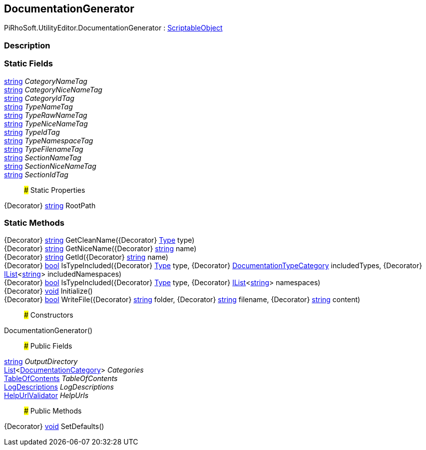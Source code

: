 [#editor/documentation-generator]

## DocumentationGenerator

PiRhoSoft.UtilityEditor.DocumentationGenerator : https://docs.unity3d.com/ScriptReference/ScriptableObject.html[ScriptableObject^]

### Description

### Static Fields

https://docs.microsoft.com/en-us/dotnet/api/System.String[string^] _CategoryNameTag_::

https://docs.microsoft.com/en-us/dotnet/api/System.String[string^] _CategoryNiceNameTag_::

https://docs.microsoft.com/en-us/dotnet/api/System.String[string^] _CategoryIdTag_::

https://docs.microsoft.com/en-us/dotnet/api/System.String[string^] _TypeNameTag_::

https://docs.microsoft.com/en-us/dotnet/api/System.String[string^] _TypeRawNameTag_::

https://docs.microsoft.com/en-us/dotnet/api/System.String[string^] _TypeNiceNameTag_::

https://docs.microsoft.com/en-us/dotnet/api/System.String[string^] _TypeIdTag_::

https://docs.microsoft.com/en-us/dotnet/api/System.String[string^] _TypeNamespaceTag_::

https://docs.microsoft.com/en-us/dotnet/api/System.String[string^] _TypeFilenameTag_::

https://docs.microsoft.com/en-us/dotnet/api/System.String[string^] _SectionNameTag_::

https://docs.microsoft.com/en-us/dotnet/api/System.String[string^] _SectionNiceNameTag_::

https://docs.microsoft.com/en-us/dotnet/api/System.String[string^] _SectionIdTag_::

### Static Properties

{Decorator} https://docs.microsoft.com/en-us/dotnet/api/System.String[string^] RootPath

### Static Methods

{Decorator} https://docs.microsoft.com/en-us/dotnet/api/System.String[string^] GetCleanName({Decorator} https://docs.microsoft.com/en-us/dotnet/api/System.Type[Type^] type)::

{Decorator} https://docs.microsoft.com/en-us/dotnet/api/System.String[string^] GetNiceName({Decorator} https://docs.microsoft.com/en-us/dotnet/api/System.String[string^] name)::

{Decorator} https://docs.microsoft.com/en-us/dotnet/api/System.String[string^] GetId({Decorator} https://docs.microsoft.com/en-us/dotnet/api/System.String[string^] name)::

{Decorator} https://docs.microsoft.com/en-us/dotnet/api/System.Boolean[bool^] IsTypeIncluded({Decorator} https://docs.microsoft.com/en-us/dotnet/api/System.Type[Type^] type, {Decorator} <<editor/documentation-type-category,DocumentationTypeCategory>> includedTypes, {Decorator} https://docs.microsoft.com/en-us/dotnet/api/System.Collections.Generic.IList`1[IList^]<https://docs.microsoft.com/en-us/dotnet/api/System.String[string^]> includedNamespaces)::

{Decorator} https://docs.microsoft.com/en-us/dotnet/api/System.Boolean[bool^] IsTypeIncluded({Decorator} https://docs.microsoft.com/en-us/dotnet/api/System.Type[Type^] type, {Decorator} https://docs.microsoft.com/en-us/dotnet/api/System.Collections.Generic.IList`1[IList^]<https://docs.microsoft.com/en-us/dotnet/api/System.String[string^]> namespaces)::

{Decorator} https://docs.microsoft.com/en-us/dotnet/api/System.Void[void^] Initialize()::

{Decorator} https://docs.microsoft.com/en-us/dotnet/api/System.Boolean[bool^] WriteFile({Decorator} https://docs.microsoft.com/en-us/dotnet/api/System.String[string^] folder, {Decorator} https://docs.microsoft.com/en-us/dotnet/api/System.String[string^] filename, {Decorator} https://docs.microsoft.com/en-us/dotnet/api/System.String[string^] content)::

### Constructors

DocumentationGenerator()::

### Public Fields

https://docs.microsoft.com/en-us/dotnet/api/System.String[string^] _OutputDirectory_::

https://docs.microsoft.com/en-us/dotnet/api/System.Collections.Generic.List`1[List^]<<<editor/documentation-category,DocumentationCategory>>> _Categories_::

<<editor/table-of-contents,TableOfContents>> _TableOfContents_::

<<editor/log-descriptions,LogDescriptions>> _LogDescriptions_::

<<editor/help-url-validator,HelpUrlValidator>> _HelpUrls_::

### Public Methods

{Decorator} https://docs.microsoft.com/en-us/dotnet/api/System.Void[void^] SetDefaults()::